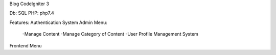 Blog CodeIgniter 3

Db: SQL
PHP: php7.4

Features:
Authentication System
Admin Menu:
  -Manage Content
  -Manage Category of Content
  -User Profile Management System
Frontend Menu

